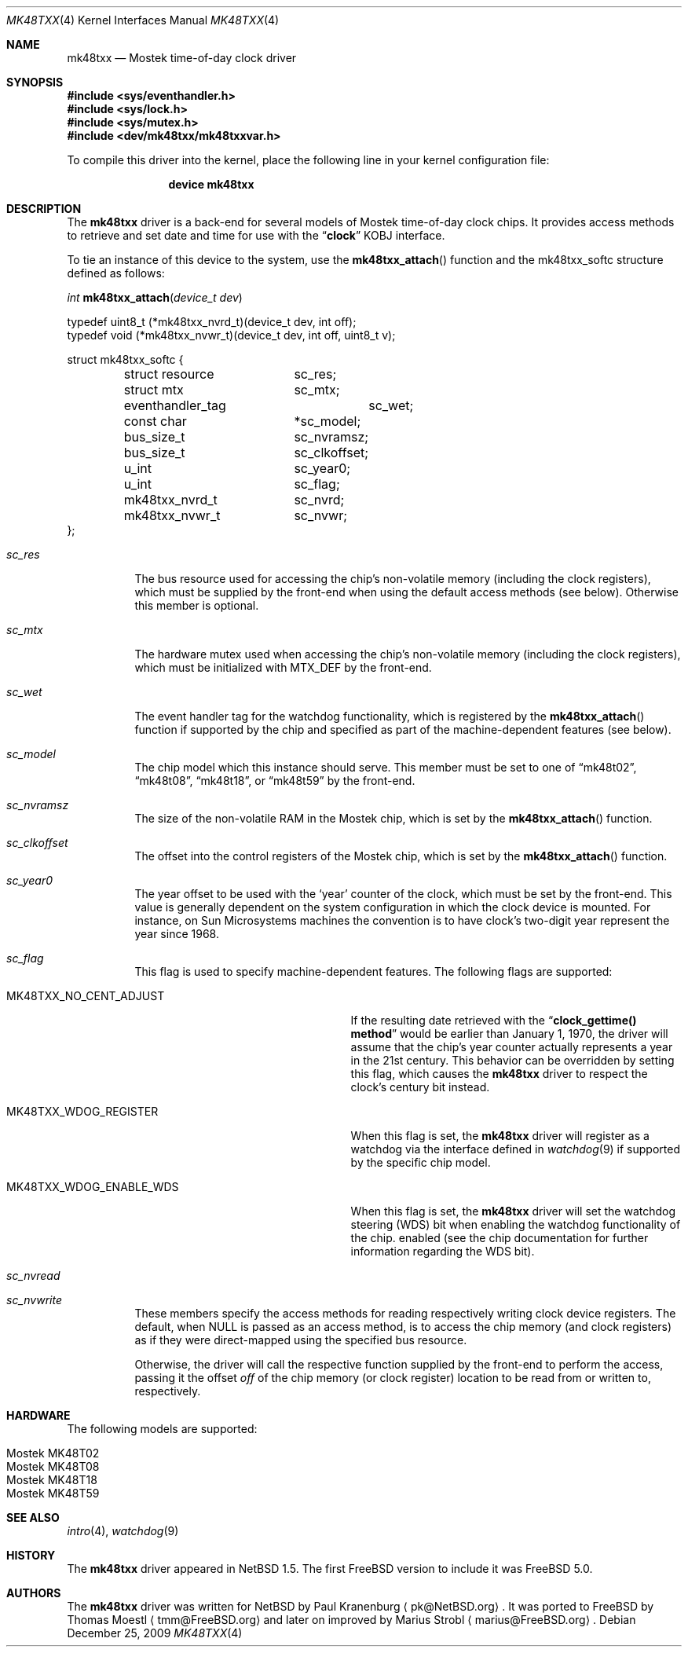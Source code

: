 .\"	$NetBSD: mk48txx.4,v 1.16 2009/04/10 17:14:07 joerg Exp $
.\"
.\" Copyright (c) 2000, 2002 The NetBSD Foundation, Inc.
.\" All rights reserved.
.\"
.\" This code is derived from software contributed to The NetBSD Foundation
.\" by Paul Kranenburg.
.\"
.\" Redistribution and use in source and binary forms, with or without
.\" modification, are permitted provided that the following conditions
.\" are met:
.\" 1. Redistributions of source code must retain the above copyright
.\"    notice, this list of conditions and the following disclaimer.
.\" 2. Redistributions in binary form must reproduce the above copyright
.\"    notice, this list of conditions and the following disclaimer in the
.\"    documentation and/or other materials provided with the distribution.
.\"
.\" THIS SOFTWARE IS PROVIDED BY THE NETBSD FOUNDATION, INC. AND CONTRIBUTORS
.\" ``AS IS'' AND ANY EXPRESS OR IMPLIED WARRANTIES, INCLUDING, BUT NOT LIMITED
.\" TO, THE IMPLIED WARRANTIES OF MERCHANTABILITY AND FITNESS FOR A PARTICULAR
.\" PURPOSE ARE DISCLAIMED.  IN NO EVENT SHALL THE FOUNDATION OR CONTRIBUTORS
.\" BE LIABLE FOR ANY DIRECT, INDIRECT, INCIDENTAL, SPECIAL, EXEMPLARY, OR
.\" CONSEQUENTIAL DAMAGES (INCLUDING, BUT NOT LIMITED TO, PROCUREMENT OF
.\" SUBSTITUTE GOODS OR SERVICES; LOSS OF USE, DATA, OR PROFITS; OR BUSINESS
.\" INTERRUPTION) HOWEVER CAUSED AND ON ANY THEORY OF LIABILITY, WHETHER IN
.\" CONTRACT, STRICT LIABILITY, OR TORT (INCLUDING NEGLIGENCE OR OTHERWISE)
.\" ARISING IN ANY WAY OUT OF THE USE OF THIS SOFTWARE, EVEN IF ADVISED OF THE
.\" POSSIBILITY OF SUCH DAMAGE.
.\"
.\" $MidnightBSD$
.\"
.Dd December 25, 2009
.Dt MK48TXX 4
.Os
.Sh NAME
.Nm mk48txx
.Nd
.Tn Mostek
time-of-day clock driver
.Sh SYNOPSIS
.In sys/eventhandler.h
.In sys/lock.h
.In sys/mutex.h
.In dev/mk48txx/mk48txxvar.h
.Pp
To compile this driver into the kernel,
place the following line in your
kernel configuration file:
.Bd -ragged -offset indent
.Cd "device mk48txx"
.Ed
.Sh DESCRIPTION
The
.Nm
driver is a back-end for several models of
.Tn Mostek
time-of-day clock chips.
It provides access methods to retrieve and set date and time for use with the
.Dq Li clock
KOBJ interface.
.Pp
To tie an instance of this device to the system, use the
.Fn mk48txx_attach
function and the mk48txx_softc structure defined as follows:
.Pp
.Ft "int"
.Fn mk48txx_attach "device_t dev"
.Bd -literal
typedef uint8_t (*mk48txx_nvrd_t)(device_t dev, int off);
typedef void (*mk48txx_nvwr_t)(device_t dev, int off, uint8_t v);
.Ed
.Bd -literal
struct mk48txx_softc {
	struct resource	sc_res;
	struct mtx	sc_mtx;
	eventhandler_tag	sc_wet;
	const char	*sc_model;
	bus_size_t	sc_nvramsz;
	bus_size_t	sc_clkoffset;
	u_int		sc_year0;
	u_int		sc_flag;
	mk48txx_nvrd_t	sc_nvrd;
	mk48txx_nvwr_t	sc_nvwr;
};
.Ed
.Bl -tag -width indent
.It Fa sc_res
The bus resource used for accessing the chip's non-volatile memory
.Pq including the clock registers ,
which must be supplied by the front-end when using the default access methods
.Pq see below .
Otherwise this member is optional.
.It Fa sc_mtx
The hardware mutex used when accessing the chip's non-volatile memory
.Pq including the clock registers ,
which must be initialized with
.Dv MTX_DEF
by the front-end.
.It Fa sc_wet
The event handler tag for the watchdog functionality,
which is registered by the
.Fn mk48txx_attach
function if supported by the chip and specified as part of the
machine-dependent features
.Pq see below .
.It Fa sc_model
The chip model which this instance should serve.
This member must be set to one of
.Dq mk48t02 ,
.Dq mk48t08 ,
.Dq mk48t18 ,
or
.Dq mk48t59
by the front-end.
.It Fa sc_nvramsz
The size of the non-volatile RAM in the
.Tn Mostek
chip,
which is set by the
.Fn mk48txx_attach
function.
.It Fa sc_clkoffset
The offset into the control registers of the
.Tn Mostek
chip,
which is set by the
.Fn mk48txx_attach
function.
.It Fa sc_year0
The year offset to be used with the
.Sq year
counter of the clock,
which must be set by the front-end.
This value is generally dependent on the system configuration in which
the clock device is mounted.
For instance, on
.Tn Sun Microsystems
machines the convention is to have clock's two-digit year represent
the year since 1968.
.It Fa sc_flag
This flag is used to specify machine-dependent features.
The following flags are supported:
.Bl -tag -width ".Dv MK48TXX_WDOG_ENABLE_WDS"
.It Dv MK48TXX_NO_CENT_ADJUST
If the resulting date retrieved with the
.Dq Li clock_gettime() method
would be earlier than January 1, 1970,
the driver will assume that the chip's year counter actually represents a
year in the 21st century.
This behavior can be overridden by setting this flag,
which causes the
.Nm
driver to respect the clock's century bit instead.
.It Dv MK48TXX_WDOG_REGISTER
When this flag is set,
the
.Nm
driver will register as a watchdog via the interface defined in
.Xr watchdog 9
if supported by the specific chip model.
.It Dv MK48TXX_WDOG_ENABLE_WDS
When this flag is set,
the
.Nm
driver will set the watchdog steering
.Pq WDS
bit when enabling the watchdog functionality of the chip.
enabled
.Pq see the chip documentation for further information regarding the WDS bit .
.El
.It Fa sc_nvread
.It Fa sc_nvwrite
These members specify the access methods for reading respectively writing
clock device registers.
The default,
when
.Dv NULL
is passed as an access method,
is to access the chip memory
.Pq and clock registers
as if they were direct-mapped using the specified bus resource.
.Pp
Otherwise, the driver will call the respective function supplied by the
front-end to perform the access,
passing it the offset
.Va off
of the chip memory
.Pq or clock register
location to be read from or written to, respectively.
.El
.Sh HARDWARE
The following models are supported:
.Pp
.Bl -tag -width indent -offset indent -compact
.It Tn Mostek MK48T02
.It Tn Mostek MK48T08
.It Tn Mostek MK48T18
.It Tn Mostek MK48T59
.El
.Sh SEE ALSO
.Xr intro 4 ,
.Xr watchdog 9
.Sh HISTORY
The
.Nm mk48txx
driver appeared in
.Nx 1.5 .
The first
.Fx
version to include it was
.Fx 5.0 .
.Sh AUTHORS
.An -nosplit
The
.Nm
driver was written for
.Nx
by
.An Paul Kranenburg
.Aq pk@NetBSD.org .
It was ported to
.Fx
by
.An Thomas Moestl
.Aq tmm@FreeBSD.org
and later on improved by
.An Marius Strobl
.Aq marius@FreeBSD.org .
